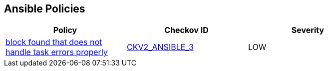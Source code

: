 == Ansible Policies

[width=85%]
[cols="1,1,1"]
|===
|Policy|Checkov ID| Severity

|xref:ansible-2-3.adoc[block found that does not handle task errors properly]
| https://github.com/bridgecrewio/checkov/blob/main/checkov/ansible/checks/graph_checks/BlockErrorHandling.yaml[CKV2_ANSIBLE_3]
|LOW



|===

